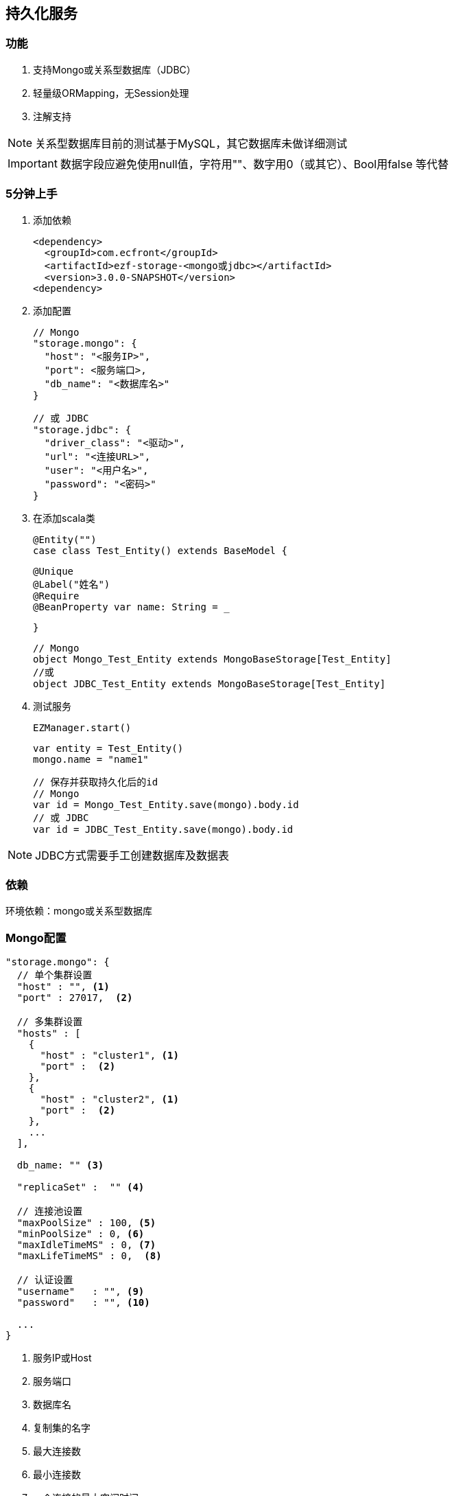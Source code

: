 == 持久化服务

=== 功能

. 支持Mongo或关系型数据库（JDBC）
. 轻量级ORMapping，无Session处理
. 注解支持

NOTE: 关系型数据库目前的测试基于MySQL，其它数据库未做详细测试

IMPORTANT: 数据字段应避免使用null值，字符用""、数字用0（或其它）、Bool用false 等代替

=== 5分钟上手

. 添加依赖

 <dependency>
   <groupId>com.ecfront</groupId>
   <artifactId>ezf-storage-<mongo或jdbc></artifactId>
   <version>3.0.0-SNAPSHOT</version>
 <dependency>

. 添加配置

 // Mongo
 "storage.mongo": {
   "host": "<服务IP>",
   "port": <服务端口>,
   "db_name": "<数据库名>"
 }

 // 或 JDBC
 "storage.jdbc": {
   "driver_class": "<驱动>",
   "url": "<连接URL>",
   "user": "<用户名>",
   "password": "<密码>"
 }

. 在添加scala类

 @Entity("")
 case class Test_Entity() extends BaseModel {

   @Unique
   @Label("姓名")
   @Require
   @BeanProperty var name: String = _

 }

 // Mongo
 object Mongo_Test_Entity extends MongoBaseStorage[Test_Entity]
 //或
 object JDBC_Test_Entity extends MongoBaseStorage[Test_Entity]

. 测试服务

 EZManager.start()
 
 var entity = Test_Entity()
 mongo.name = "name1"

 // 保存并获取持久化后的id
 // Mongo
 var id = Mongo_Test_Entity.save(mongo).body.id
 // 或 JDBC
 var id = JDBC_Test_Entity.save(mongo).body.id

NOTE: JDBC方式需要手工创建数据库及数据表

=== 依赖

环境依赖：mongo或关系型数据库

=== Mongo配置

----
"storage.mongo": {
  // 单个集群设置
  "host" : "", <1>
  "port" : 27017,  <2>

  // 多集群设置
  "hosts" : [
    {
      "host" : "cluster1", <1>
      "port" :  <2>
    },
    {
      "host" : "cluster2", <1>
      "port" :  <2>
    },
    ...
  ],

  db_name: "" <3>

  "replicaSet" :  "" <4>

  // 连接池设置
  "maxPoolSize" : 100, <5>
  "minPoolSize" : 0, <6>
  "maxIdleTimeMS" : 0, <7>
  "maxLifeTimeMS" : 0,  <8>

  // 认证设置
  "username"   : "", <9>
  "password"   : "", <10>

  ...
}
----
<1> 服务IP或Host
<2> 服务端口
<3> 数据库名
<4> 复制集的名字
<5> 最大连接数
<6> 最小连接数
<7> 一个连接的最大空闲时间
<8> 一个连接的最大存活时间
<9> 用户名
<10> 密码

NOTE: 本服务基于 `vertx-mongo-client` 实现，更多配置见：http://vertx.io/docs/vertx-mongo-client/java/#_configuring_the_client

=== JDBC配置

----
"storage.jdbc": {
 "provider_class":"io.vertx.ext.jdbc.spi.impl.C3P0DataSourceProvider" <1>
 // C3P0 配置
 "driver_class": "",
 "url": "",
 "user": "",
 "password": ""
 ...
}
----
<1> 连接池实现类，默认是C3P0，还支持HikariCP（io.vertx.ext.jdbc.spi.impl.HikariCPDataSourceProvider）及BoneCP（io.vertx.ext.jdbc.spi.impl.BoneCPDataSourceProvider）

NOTE: C3P0的配置见 http://www.mchange.com/projects/c3p0/#configuration

NOTE: HikariCP的配置见 https://github.com/brettwooldridge/HikariCP#configuration-knobs-baby

NOTE: BoneCP的配置见 http://www.jolbox.com/configuration.html

NOTE: 本服务基于 `vertx-jdbc-client` 实现，更多配置见：http://vertx.io/docs/vertx-jdbc-client/java/#_configuration

=== 使用

==== 注解及方法定义
[source,scala]
----
// 使用Entity注解表示此类可以持久化（实体）
@Entity("")
// 所有实体都要直接或间接BaseModel，BaseModel添加了名为`id`的字段
// StatusModel在BaseModel的基础上添加了`enable`字段，对于表示状态的启用或禁用
// SecureModel在BaseModel的基础上添加了6个字段，对于记录操作信息：
//    create_user 创建用户
//    create_org 创建组织
//    create_time 创建时间(yyyyMMddHHmmssSSS)
//    update_user 更新用户
//    update_org 更新组织
//    update_time 更新时间(yyyyMMddHHmmssSSS)
case class Test_Entity() extends SecureModel with StatusModel {

  // @Unique 表示唯一性，保存或更新时会做唯一性检查，可选
  @Unique
  // @Require 表示必填，保存或更新时会做为空检查，可选
  @Require
  // @Label 表示字段说明，出错时（不唯一、为空等）用于显示，可选
  @Label("姓名")
  // @BeanProperty 所有要持久化的字段都要加上此注解
  @BeanProperty
  // 字段名称及类型定义
  var name: String = _
  // 字段可以是复杂类型
  @BeanProperty var parameters: Map[String, Any] = _

}

// 以上只是定义了实体，但没有持久化能力，要实现持久化还要添加一个间接继承自BaseStorage[E]的object

// Mongo持久化时要直接或间接继承MongoBaseStorage[E]，E是要持久化的实体
// 与BaseModel一样，Storage也有StatusStorage、SecureStorage及其对应的Mongo和JDBC实现
object Mongo_Test_Entity extends MongoSecureStorage[Test_Entity] with MongoStatusStorage[Test_Entity]

// JDBC持久化时要直接或间接继承JDBCBaseStorage[E]
object JDBC_Test_Entity extends JDBCSecureStorage[Test_Entity] with JDBCStatusStorage[Test_Entity]
----

IMPORTANT: 限制：所有实体都必须有Id字段，对JDBC而言，Id必须是自增类型（INT），对于Mongo而言则是"_id"，映射到实体时Id字段统一用String类型

IMPORTANT: 如果持久化字段是复杂类型，MySQL的版本必须是5.7及以上，建表时请用`JSON`类型

==== 常用方法

[source,scala]
.继承自（Mongo或JDBC）BaseStorage[E]的方法
----
/**
  * 保存
  *
  * @param model   实体对象
  * @param context 上下文
  * @return 保存后的实体对象
  */
def save(model: M, context: EZStorageContext = EZStorageContext()): Resp[M]
/**
  * 更新
  *
  * @param model   实体对象
  * @param context 上下文
  * @return 更新后的实体对象
  */
def update(model: M, context: EZStorageContext = EZStorageContext()): Resp[M]
/**
  * 保存或更新
  *
  * @param model   实体对象
  * @param context 上下文
  * @return 保存或更新后的实体对象
  */
def saveOrUpdate(model: M, context: EZStorageContext = EZStorageContext()): Resp[M]

/**
  * 更新
  *
  * @param newValues  新值，SQL (相当于SET中的条件)或Json
  * @param condition  条件，SQL (相当于Where中的条件)或Json
  * @param parameters 参数 ，Mongo不需要
  * @param context    上下文
  * @return 是否成功
  */
def updateByCond(newValues: String, condition: String, parameters: List[Any] = List(), context: EZStorageContext = EZStorageContext()): Resp[Void]

/**
  * 删除
  *
  * @param id      主键
  * @param context 上下文
  * @return 是否成功
  */
def deleteById(id: Any, context: EZStorageContext = EZStorageContext()): Resp[Void]

/**
  * 删除
  *
  * @param condition  条件，SQL (相当于Where中的条件)或Json
  * @param parameters 参数 ，Mongo不需要
  * @param context    上下文
  * @return 是否成功
  */
def deleteByCond(condition: String, parameters: List[Any] = List(), context: EZStorageContext = EZStorageContext()): Resp[Void]

/**
  * 获取一条记录
  *
  * @param id      主键
  * @param context 上下文
  * @return 获取到的记录
  */
def getById(id: Any, context: EZStorageContext = EZStorageContext()): Resp[M]

/**
  * 获取一条记录
  *
  * @param condition  条件，SQL (相当于Where中的条件)或Json
  * @param parameters 参数 ，Mongo不需要
  * @param context    上下文
  * @return 获取到的记录
  */
def getByCond(condition: String, parameters: List[Any] = List(), context: EZStorageContext = EZStorageContext()): Resp[M]

/**
  * 判断是否存在
  *
  * @param id      主键
  * @param context 上下文
  * @return 是否存在
  */
def existById(id: Any, context: EZStorageContext = EZStorageContext()): Resp[Boolean]

/**
  * 判断是否存在
  *
  * @param condition  条件，SQL (相当于Where中的条件)或Json
  * @param parameters 参数 ，Mongo不需要
  * @param context    上下文
  * @return 是否存在
  */
def existByCond(condition: String, parameters: List[Any] = List(), context: EZStorageContext = EZStorageContext()): Resp[Boolean]

/**
  * 查找
  *
  * @param condition  条件，SQL (相当于Where中的条件)或Json
  * @param parameters 参数 ，Mongo不需要
  * @param context    上下文
  * @return 查找结果
  */
def find(condition: String, parameters: List[Any] = List(), context: EZStorageContext = EZStorageContext()): Resp[List[M]]

/**
* 分页
*
* @param condition  条件，SQL (相当于Where中的条件)或Json
* @param parameters 参数 ，Mongo不需要
* @param pageNumber 当前页，从1开始
* @param pageSize   每页条数
* @param context    上下文
* @return 分页结果
*/
def page(condition: String, parameters: List[Any] = List(), pageNumber: Long = 1, pageSize: Int = 10,
           context: EZStorageContext = EZStorageContext()): Resp[Page[M]]

/**
  * 计数
  *
  * @param condition  条件，SQL (相当于Where中的条件)或Json
  * @param parameters 参数 ，Mongo不需要
  * @param context    上下文
  * @return 条数
  */
def count(condition: String, parameters: List[Any] = List(), context: EZStorageContext = EZStorageContext()): Resp[Long]
----

[source,scala]
.继承自（Mongo或JDBC）StatusStorage[E]的方法
----
/**
  * 获取一条启用的记录
  *
  * @param condition  条件，SQL (相当于Where中的条件)或Json
  * @param parameters 参数 ，Mongo不需要
  * @param context    上下文
  * @return 获取到的记录
  */
def getEnabledByCond(condition: String, parameters: List[Any] = List(), context: EZStorageContext = null): Resp[M]

/**
  * 启用记录查找
  *
  * @param condition  条件，SQL (相当于Where中的条件)或Json
  * @param parameters 参数 ，Mongo不需要
  * @param context    上下文
  * @return 查找到的记录
  */
def findEnabled(condition: String, parameters: List[Any] = List(), context: EZStorageContext = null): Resp[List[M]]

/**
  * 启用记录分页
  *
  * @param condition  条件，SQL (相当于Where中的条件)或Json
  * @param parameters 参数 ，Mongo不需要
  * @param pageNumber 当前页，从1开始
  * @param pageSize   每页条数
  * @param context    上下文
  * @return 分页结果
  */
def pageEnabled(
                 condition: String,
                 parameters: List[Any] = List(),
                 pageNumber: Long = 1, pageSize: Int = 10, context: EZStorageContext = null): Resp[Page[M]]

/**
  * 判断启用记录是否存在
  *
  * @param condition  条件，SQL (相当于Where中的条件)或Json
  * @param parameters 参数 ，Mongo不需要
  * @param context    上下文
  * @return 是否存在
  */
def existEnabledByCond(condition: String, parameters: List[Any] = List(), context: EZStorageContext = null): Resp[Boolean]

/**
  * 启用记录计数
  *
  * @param condition  条件，SQL (相当于Where中的条件)或Json
  * @param parameters 参数 ，Mongo不需要
  * @param context    上下文
  * @return 条数
  */
def countEnabled(condition: String, parameters: List[Any] = List(), context: EZStorageContext = null): Resp[Long]

/**
  * 启用一条记录
  *
  * @param id      主键
  * @param context 上下文
  * @return 启用结果
  */
def enableById(id: Any, context: EZStorageContext = null): Resp[Void]

/**
  * 禁用一条记录
  *
  * @param id      主键
  * @param context 上下文
  * @return 禁用结果
  */
def disableById(id: Any, context: EZStorageContext = null): Resp[Void]
----

NOTE: 以上所有方法都有`preX`和`postX`方法对，可以在实现的storage中重写以用于操作前及操作后处理，系统仅对操作前返回`Resp.success()`的结果做后续操作

===== Mongo特殊方法
[source,scala]
.继承自MongoBaseStorage[E]的方法
----
 /**
   * 附加条件查找
   * @param condition 过滤条件
   * @param sort 排序
   * @param limit 获取记录数，默认为0，表示获取所有
   * @param context 上下文
   * @return 查找结果
   */
 def findWithOpt(condition: String = "{}", sort: Map[String, SortEnum], limit: Int = 0, context: EZStorageContext = EZStorageContext()): Resp[List[M]]

 /**
   * 附加条件分页
   * @param condition  过滤条件
   * @param pageNumber 当前页，从1开始
   * @param pageSize   每页条数
   * @param sort 排序
   * @param context 上下文
   * @return 分页结果
   */
 def pageWithOpt(
                  condition: String = "{}", pageNumber: Long = 1, pageSize: Int = 10,
                  sort: Map[String, SortEnum] = Map(), context: EZStorageContext = null): Resp[Page[M]]

 /**
   * 聚合计算
   *
   * 例如：
   * [{ "$$match": {<过滤条件>} },
   *  {
   *    // Group
   *    "$$group": {
   *       "_id": {
   *           "platform":"$$platform",
   *           "component":"$$component",
   *           "module":"$$module",
   *           "stage":"$$stage"
   *       },
   *       "count": { "$$sum": 1 }
   *  }
   * }]
   * @param condition 计算条件
   * @param context 上下文
   * @return 计算结果
   */
 def aggregate(condition: JsonArray, context: EZStorageContext = null): Resp[JsonArray]
----

==== 适配器使用

当业务模块需要可选择支持Mongo或JDBC时可以用适配器，以减少业务编码

[source,scala]
----
// 先定义一个基础持久化类，可继承BaseStorage[E]、StatusStorage[E]或SecureStorage[E]
// 此类不能混入Mongo或JDBC信息
trait EZ_Role_Base extends SecureStorage[EZ_Role] with StatusStorage[EZ_Role] {

  // 这里可以重写前置或后置方法
  override def preSaveOrUpdate(model: EZ_Role, context: EZStorageContext): Resp[EZ_Role] = {
    if (model.flag == null || model.flag.trim.isEmpty) {
      Resp.badRequest("Require【flag】")
    } else {
      if (model.flag.contains(BaseModel.SPLIT)) {
        Resp.badRequest(s"【flag】can't contains ${BaseModel.SPLIT}")
      } else {
        model.code = assembleCode(model.flag, model.organization_code)
        super.preSaveOrUpdate(model, context)
      }
    }
  }

  // 可以添加自定义方法
  def findByOrganizationCode(organizationCode: String): Resp[List[EZ_Role]]

}

// 用Mongo实现自定义方法
object EZ_Role_Mongo extends MongoSecureStorage[EZ_Role] with MongoStatusStorage[EZ_Role] with EZ_Role_Base {
  override def findByOrganizationCode(organizationCode: String): Resp[List[EZ_Role]] = {
    find(s"""{"organization_code":"$organizationCode"}""")
  }
}

// 用JDBC实现自定义方法
object EZ_Role_JDBC extends JDBCSecureStorage[EZ_Role] with JDBCStatusStorage[EZ_Role] with EZ_Role_Base {
  override def findByOrganizationCode(organizationCode: String): Resp[List[EZ_Role]] = {
    find(s"""organization_code = ?""", List(organizationCode))
  }
}

// 添加适配器类，每个Storage都有对应的Adapter
// Adapter[E,T]两个泛型分别代表 实体及对应的基础持久化类
object EZ_Role extends SecureStorageAdapter[EZ_Role, EZ_Role_Base]
  with StatusStorageAdapter[EZ_Role, EZ_Role_Base] with EZ_Role_Base {

  // 重写storageObj属性，根据外部条件选择使用Mongo或JDBC
  override protected val storageObj: EZ_Role_Base =
    if (<外部条件>) EZ_Role_Mongo else EZ_Role_JDBC

  // 重写基础持久化类中对应的自定义方法，应用对应的方法
  override def findByOrganizationCode(organizationCode: String): Resp[List[EZ_Role]] = storageObj.findByOrganizationCode(organizationCode)

}

----

==== Mongo低层API使用

===== 同步操作

[source,scala]
.MongoProcessor
----
/**
  * 保存
  *
  * @param collection 集合名
  * @param save       保存的Json对象
  * @return 保存结果
  */
def save(collection: String, save: JsonObject): Resp[String]

/**
  * 更新
  *
  * @param collection 集合名
  * @param id         要更新的_id
  * @param update     更新的Json对象
  * @return 更新结果
  */
def update(collection: String, id: String, update: JsonObject): Resp[String]

/**
  * 保存或更新，存在主键做保存，反之更新
  *
  * @param collection   集合名
  * @param saveOrUpdate 保存或更新的Json对象
  * @return 保存或更新结果
  */
def saveOrUpdate(collection: String, saveOrUpdate: JsonObject): Resp[String]

/**
  * 更新
  *
  * @param collection 集合名
  * @param query      更新条件，Json格式
  * @param update     更新的Json对象
  * @return 更新结果
  */
def updateByCond(collection: String, query: JsonObject, update: JsonObject): Resp[Void]

/**
  * 删除
  *
  * @param collection 集合名
  * @param query      删除条件，Json格式
  * @return 删除结果
  */
def deleteByCond(collection: String, query: JsonObject): Resp[Void]

/**
  * 删除
  *
  * @param collection 集合名
  * @param id         删除_id
  * @return 删除结果
  */
def deleteById(collection: String, id: String): Resp[Void]

/**
  * 计数
  *
  * @param collection 集合名
  * @param query      计数条件，Json格式
  * @return 计数结果
  */
def count(collection: String, query: JsonObject): Resp[Long]

/**
  * 获取一条记录
  *
  * @param collection  集合名
  * @param id          记录_id
  * @param resultClass 记录类型
  * @tparam E 记录类型
  * @return 获取到的记录
  */
def getById[E](collection: String, id: String, resultClass: Class[E]): Resp[E]

/**
  * 获取一条记录
  *
  * @param collection  集合名
  * @param query       获取条件，Json格式
  * @param resultClass 记录类型
  * @tparam E 记录类型
  * @return 获取到的记录
  */
def getByCond[E](collection: String, query: JsonObject, resultClass: Class[E]): Resp[E]

/**
  * 查找
  *
  * @param collection  集合名
  * @param query       查找条件，Json格式
  * @param sort        排序方式
  * @param limit       获取条数
  * @param resultClass 记录类型
  * @tparam E 记录类型
  * @return 获取到的记录
  */
def find[E](collection: String, query: JsonObject, sort: JsonObject, limit: Int, resultClass: Class[E]): Resp[List[E]]

/**
  * 分页
  *
  * @param collection  集合名
  * @param query       分页条件，Json格式
  * @param pageNumber  当前页，从1开始
  * @param pageSize    每页条数
  * @param sort        排序方式
  * @param resultClass 记录类型
  * @tparam E 记录类型
  * @return 获取到的记录
  */
def page[E](collection: String, query: JsonObject, pageNumber: Long, pageSize: Int, sort: JsonObject, resultClass: Class[E]): Resp[Page[E]]

/**
  * 判断是否存在
  *
  * @param collection 集合名
  * @param query      是否存在条件，Json格式
  * @return 是否存在
  */
def exist(collection: String, query: JsonObject): Resp[Boolean]

/**
  * 聚合操作
  *
  * @param collection 集合名
  * @param query      聚合条件，Json格式
  * @return 操作结果
  */
def aggregate(collection: String, query: JsonArray): Resp[JsonArray]
----


===== 异步操作

[source,scala]
.MongoProcessor.Async
----
/**
  * 保存
  *
  * @param collection 集合名
  * @param save       保存的Json对象
  * @return 保存结果
  */
def save(collection: String, save: JsonObject): Future[Resp[String]]

/**
  * 更新
  *
  * @param collection 集合名
  * @param id         要更新的_id
  * @param update     更新的Json对象
  * @return 更新结果
  */
def update(collection: String, id: String, update: JsonObject): Future[Resp[String]]

/**
  * 保存或更新，存在主键做保存，反之更新
  *
  * @param collection   集合名
  * @param saveOrUpdate 保存或更新的Json对象
  * @return 保存或更新结果
  */
def saveOrUpdate(collection: String, saveOrUpdate: JsonObject): Future[Resp[String]]

/**
  * 更新
  *
  * @param collection 集合名
  * @param query      更新条件，Json格式
  * @param update     更新的Json对象
  * @return 更新结果
  */
def updateByCond(collection: String, query: JsonObject, update: JsonObject): Future[Resp[Void]]

/**
  * 删除
  *
  * @param collection 集合名
  * @param query      删除条件，Json格式
  * @return 删除结果
  */
def deleteByCond(collection: String, query: JsonObject): Future[Resp[Void]]

/**
  * 删除
  *
  * @param collection 集合名
  * @param id         删除_id
  * @return 删除结果
  */
def deleteById(collection: String, id: String): Future[Resp[Void]]

/**
  * 计数
  *
  * @param collection 集合名
  * @param query      计数条件，Json格式
  * @return 计数结果
  */
def count(collection: String, query: JsonObject): Future[Resp[Long]]

/**
  * 获取一条记录
  *
  * @param collection  集合名
  * @param id          记录_id
  * @param resultClass 记录类型
  * @tparam E 记录类型
  * @return 获取到的记录
  */
def getById[E](collection: String, id: String, resultClass: Class[E]): Future[Resp[E]]

/**
  * 获取一条记录
  *
  * @param collection  集合名
  * @param query       获取条件，Json格式
  * @param resultClass 记录类型
  * @tparam E 记录类型
  * @return 获取到的记录
  */
def getByCond[E](collection: String, query: JsonObject, resultClass: Class[E]): Future[Resp[E]]

/**
  * 查找
  *
  * @param collection  集合名
  * @param query       查找条件，Json格式
  * @param sort        排序方式
  * @param limit       获取条数
  * @param resultClass 记录类型
  * @tparam E 记录类型
  * @return 获取到的记录
  */
def find[E](collection: String, query: JsonObject, sort: JsonObject, limit: Int, resultClass: Class[E]): Future[Resp[List[E]]]

/**
  * 分页
  *
  * @param collection  集合名
  * @param query       分页条件，Json格式
  * @param pageNumber  当前页，从1开始
  * @param pageSize    每页条数
  * @param sort        排序方式
  * @param resultClass 记录类型
  * @tparam E 记录类型
  * @return 获取到的记录
  */
def page[E](collection: String, query: JsonObject, pageNumber: Long, pageSize: Int, sort: JsonObject, resultClass: Class[E]): Future[Resp[Page[E]]]

/**
  * 判断是否存在
  *
  * @param collection 集合名
  * @param query      是否存在条件，Json格式
  * @return 是否存在
  */
def exist(collection: String, query: JsonObject): Future[Resp[Boolean]]

/**
  * 聚合操作
  *
  * @param collection 集合名
  * @param query      聚合条件，Json格式
  * @return 操作结果
  */
def aggregate(collection: String, query: JsonArray): Future[Resp[JsonArray]]
----

==== Mongo低层API使用

===== 同步操作

[source,scala]
.JDBCProcessor
----
/**
  * update
  *
  * @param sql        sql
  * @param parameters 参数
  * @param retryTimes 重试次数，失败会重试10次
  * @return update结果
  */
def update(sql: String, parameters: List[Any] = null, retryTimes: Int = 0): Resp[Void]

/**
  * 批处理
  *
  * @param sql           sql
  * @param parameterList 参数列表
  * @return 处理结果
  */
def batch(sql: String, parameterList: List[List[Any]] = null): Resp[Void]

/**
  * 获取一条记录
  *
  * @param sql         sql
  * @param parameters  参数
  * @param resultClass 记录类型
  * @tparam E 记录类型
  * @return 获取到的记录
  */
def get[E](sql: String, parameters: List[Any], resultClass: Class[E]): Resp[E]

/**
  * 查找
  *
  * @param sql         sql
  * @param parameters  参数
  * @param resultClass 记录类型
  * @tparam E 记录类型
  * @return 获取到的记录
  */
def find[E](sql: String, parameters: List[Any], resultClass: Class[E]): Resp[List[E]]

/**
  * 分页
  *
  * @param sql         sql
  * @param parameters  参数
  * @param pageNumber  当前页，从1开始
  * @param pageSize    每页条数
  * @param resultClass 记录类型
  * @tparam E 记录类型
  * @return 获取到的记录
  */
def page[E](sql: String, parameters: List[Any], pageNumber: Long, pageSize: Int, resultClass: Class[E]): Resp[Page[E]]

/**
  * 计数
  *
  * @param sql        sql
  * @param parameters 参数
  * @return 计数结果
  */
def count(sql: String, parameters: List[Any]): Resp[Long]

/**
  * 判断是否存在
  *
  * @param sql        sql
  * @param parameters 参数
  * @return 是否存在
  */
def exist(sql: String, parameters: List[Any]): Resp[Boolean]
----


===== 异步操作

[source,scala]
.JDBCProcessor.Async
----
/**
  * update
  *
  * @param sql        sql
  * @param parameters 参数
  * @param retryTimes 重试次数，失败会重试10次
  * @return update结果
  */
def update(sql: String, parameters: List[Any] = null, retryTimes: Int = 0): Future[Resp[Void]]

/**
  * 批处理
  *
  * @param sql           sql
  * @param parameterList 参数列表
  * @return 处理结果
  */
def batch(sql: String, parameterList: List[List[Any]] = null): Future[Resp[Void]]

/**
  * 获取一条记录
  *
  * @param sql         sql
  * @param parameters  参数
  * @param resultClass 记录类型
  * @tparam E 记录类型
  * @return 获取到的记录
  */
def get[E](sql: String, parameters: List[Any], resultClass: Class[E]): Future[Resp[E]]

/**
  * 查找
  *
  * @param sql         sql
  * @param parameters  参数
  * @param resultClass 记录类型
  * @tparam E 记录类型
  * @return 获取到的记录
  */
def find[E](sql: String, parameters: List[Any], resultClass: Class[E]): Future[Resp[List[E]]]

/**
  * 分页
  *
  * @param sql         sql
  * @param parameters  参数
  * @param pageNumber  当前页，从1开始
  * @param pageSize    每页条数
  * @param resultClass 记录类型
  * @tparam E 记录类型
  * @return 获取到的记录
  */
def page[E](sql: String, parameters: List[Any], pageNumber: Long, pageSize: Int, resultClass: Class[E]): Future[Resp[Page[E]]]

/**
  * 计数
  *
  * @param sql        sql
  * @param parameters 参数
  * @return 计数结果
  */
def count(sql: String, parameters: List[Any]): Future[Resp[Long]]

/**
  * 判断是否存在
  *
  * @param sql        sql
  * @param parameters 参数
  * @return 是否存在
  */
def exist(sql: String, parameters: List[Any]): Future[Resp[Boolean]]
----